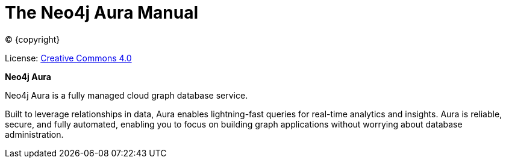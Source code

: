 [[aura-guide]]
= The Neo4j Aura Manual
:description: This manual describes how to use Neo4j Aura.
:sectnums:
:toc:
:toclevels: 4

ifdef::backend-html5[(C) {copyright}]
ifndef::backend-pdf[]

License: link:{common-license-page-uri}[Creative Commons 4.0]
endif::[]
ifdef::backend-pdf[]
(C) {copyright}

License: <<license, Creative Commons 4.0>>
endif::[]

*Neo4j Aura*

Neo4j Aura is a fully managed cloud graph database service. 

Built to leverage relationships in data, Aura enables lightning-fast queries for real-time analytics and insights.
Aura is reliable, secure, and fully automated, enabling you to focus on building graph applications without worrying about database administration.
